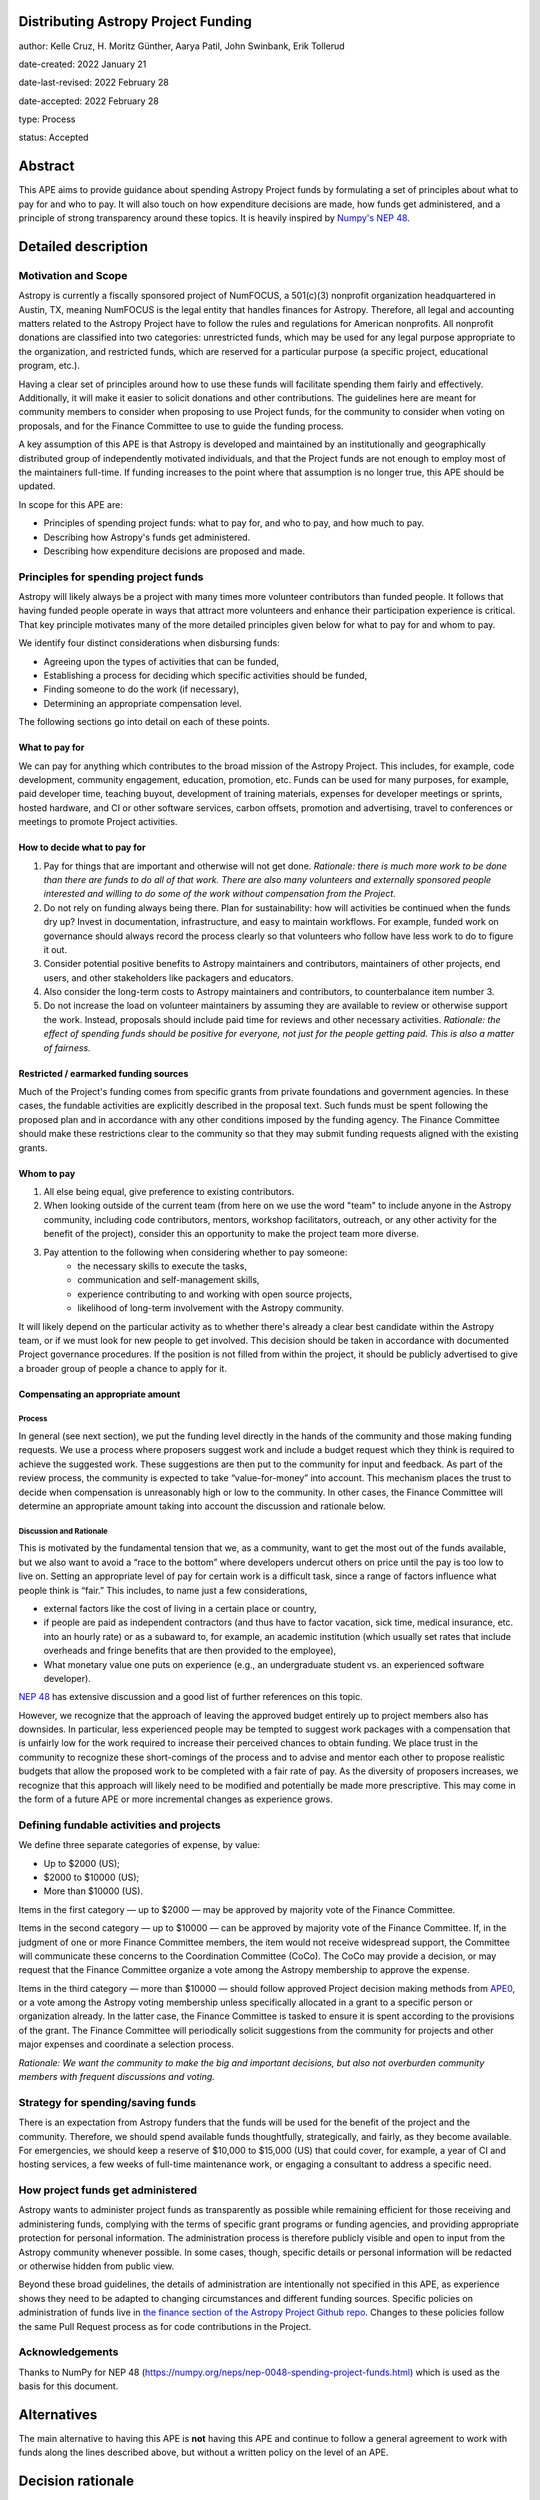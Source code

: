 Distributing Astropy Project Funding
====================================

author: Kelle Cruz, H. Moritz Günther, Aarya Patil, John Swinbank, Erik Tollerud

date-created: 2022 January 21

date-last-revised: 2022 February 28

date-accepted: 2022 February 28

type: Process

status: Accepted


Abstract
=========

This APE aims to provide guidance about spending Astropy Project funds by formulating a set of principles about what to pay for and who to pay. It will also touch on how expenditure decisions are made, how funds get administered, and a principle of strong transparency around these topics. It is heavily inspired by `Numpy's NEP 48 <https://numpy.org/neps/nep-0048-spending-project-funds.html>`_.


Detailed description
====================

Motivation and Scope
--------------------

Astropy is currently a fiscally sponsored project of NumFOCUS, a 501(c)(3) nonprofit organization headquartered in Austin, TX, meaning NumFOCUS is the legal entity that handles finances for Astropy. Therefore, all legal and accounting matters related to the Astropy Project have to follow the rules and regulations for American nonprofits. All nonprofit donations are classified into two categories: unrestricted funds, which may be used for any legal purpose appropriate to the organization, and restricted funds, which are reserved for a particular purpose (a specific project, educational program, etc.).

Having a clear set of principles around how to use these funds will facilitate spending them fairly and effectively. Additionally, it will make it easier to solicit donations and other contributions. The guidelines here are meant for community members to consider when proposing to use Project funds, for the community to consider when voting on proposals, and for the Finance Committee to use to guide the funding process.

A key assumption of this APE is that Astropy is developed and maintained by an institutionally and geographically distributed group of independently motivated individuals, and that the Project funds are not enough to employ most of the maintainers full-time. If funding increases to the point where that assumption is no longer true, this APE should be updated.

In scope for this APE are:

* Principles of spending project funds: what to pay for, and who to pay, and how much to pay.
* Describing how Astropy's funds get administered.
* Describing how expenditure decisions are proposed and made.


Principles for spending project funds
-------------------------------------

Astropy will likely always be a project with many times more volunteer contributors than funded people. It follows that having funded people operate in ways that attract more volunteers and enhance their participation experience is critical. That key principle motivates many of the more detailed principles given below for what to pay for and whom to pay.

We identify four distinct considerations when disbursing funds:

* Agreeing upon the types of activities that can be funded,
* Establishing a process for deciding which specific activities should be funded,
* Finding someone to do the work (if necessary),
* Determining an appropriate compensation level.

The following sections go into detail on each of these points.

What to pay for
^^^^^^^^^^^^^^^
We can pay for anything which contributes to the broad mission of the Astropy Project. This includes, for example, code development, community engagement, education, promotion, etc. Funds can be used for many purposes, for example, paid developer time, teaching buyout, development of training materials, expenses for developer meetings or sprints, hosted hardware, and CI or other software services, carbon offsets, promotion and advertising, travel to conferences or meetings to promote Project activities.

How to decide what to pay for
^^^^^^^^^^^^^^^^^^^^^^^^^^^^^
1. Pay for things that are important and otherwise will not get done. *Rationale: there is much more work to be done than there are funds to do all of that work. There are also many volunteers and externally sponsored people interested and willing to do some of the work without compensation from the Project.*
2. Do not rely on funding always being there. Plan for sustainability: how will activities be continued when the funds dry up? Invest in documentation, infrastructure, and easy to maintain workflows. For example, funded work on governance should always record the process clearly so that volunteers who follow have less work to do to figure it out.
3. Consider potential positive benefits to Astropy maintainers and contributors, maintainers of other projects, end users, and other stakeholders like packagers and educators.
4. Also consider the long-term costs to Astropy maintainers and contributors, to counterbalance item number 3.
5. Do not increase the load on volunteer maintainers by assuming they are available to review or otherwise support the work. Instead, proposals should include paid time for reviews and other necessary activities. *Rationale: the effect of spending funds should be positive for everyone, not just for the people getting paid. This is also a matter of fairness.*

Restricted / earmarked funding sources
^^^^^^^^^^^^^^^^^^^^^^^^^^^^^^^^^^^^^^
Much of the Project's funding comes from specific grants from private foundations and government agencies. In these cases, the fundable activities are explicitly described in the proposal text. Such funds must be spent following the proposed plan and in accordance with any other conditions imposed by the funding agency. The Finance Committee should make these restrictions clear to the community so that they may submit funding requests aligned with the existing grants.

Whom to pay
^^^^^^^^^^^
1. All else being equal, give preference to existing contributors.
2. When looking outside of the current team (from here on we use the word "team" to include anyone in the Astropy community, including code contributors, mentors, workshop facilitators, outreach, or any other activity for the benefit of the project), consider this an opportunity to make the project team more diverse.
3. Pay attention to the following when considering whether to pay someone:
    * the necessary skills to execute the tasks,
    * communication and self-management skills,
    * experience contributing to and working with open source projects,
    * likelihood of long-term involvement with the Astropy community.

It will likely depend on the particular activity as to whether there's already a clear best candidate within the Astropy team, or if we must look for new people to get involved. This decision should be taken in accordance with documented Project governance procedures. If the position is not filled from within the project, it should be publicly advertised to give a broader group of people a chance to apply for it.

Compensating an appropriate amount
^^^^^^^^^^^^^^^^^^^^^^^^^^^^^^^^^^
Process
+++++++
In general (see next section), we put the funding level directly in the hands of the community and those making funding requests. We use a process where proposers suggest work and include a budget request which they think is required to achieve the suggested work. These suggestions are then put to the community for input and feedback. As part of the review process, the community is expected to take “value-for-money” into account. This mechanism places the trust to decide when compensation is unreasonably high or low to the community. In other cases, the Finance Committee will determine an appropriate amount taking into account the discussion and rationale below.

Discussion and Rationale
++++++++++++++++++++++++
This is motivated by the fundamental tension that we, as a community, want to get the most out of the funds available, but we also want to avoid a “race to the bottom” where developers undercut others on price until the pay is too low to live on.
Setting an appropriate level of pay for certain work is a difficult task, since a range of factors influence what people think is “fair.” This includes, to name just a few considerations,

* external factors like the cost of living in a certain place or country,
* if people are paid as independent contractors (and thus have to factor vacation, sick time, medical insurance, etc. into an hourly rate) or as a subaward to, for example, an academic institution (which usually set rates that include overheads and fringe benefits that are then provided to the employee),
* What monetary value one puts on experience (e.g., an undergraduate student vs. an experienced software developer).

`NEP 48 <https://numpy.org/neps/nep-0048-spending-project-funds.html>`_ has extensive discussion and a good list of further references on this topic.

However, we recognize that the approach of leaving the approved budget entirely up to project members also has downsides. In particular, less experienced people may be tempted to suggest work packages with a compensation that is unfairly low for the work required to increase their perceived chances to obtain funding. We place trust in the community to recognize these short-comings of the process and to advise and mentor each other to propose realistic budgets that allow the proposed work to be completed with a fair rate of pay. As the diversity of proposers increases, we recognize that this approach will likely need to be modified and potentially be made more prescriptive. This may come in the form of a future APE or more incremental changes as experience grows.

Defining fundable activities and projects
-----------------------------------------
We define three separate categories of expense, by value:

* Up to $2000 (US);
* $2000 to $10000 (US);
* More than $10000 (US).

Items in the first category — up to $2000 — may be approved by majority vote of the Finance Committee.

Items in the second category — up to $10000 — can be approved by majority vote of the Finance Committee. If, in the judgment of one or more Finance Committee members, the item would not receive widespread support, the Committee will communicate these concerns to the Coordination Committee (CoCo). The CoCo may provide a decision, or may request that the Finance Committee organize a vote among the Astropy membership to approve the expense.

Items in the third category — more than $10000 — should follow approved Project decision making methods from `APE0 <https://github.com/astropy/astropy-APEs/blob/main/APE0.rst>`_, or a vote among the Astropy voting membership unless specifically allocated in a grant to a specific person or organization already. In the latter case, the Finance Committee is tasked to ensure it is spent according to the provisions of the grant. The Finance Committee will periodically solicit suggestions from the community for projects and other major expenses and coordinate a selection process.

*Rationale: We want the community to make the big and important decisions, but also not overburden community members with frequent discussions and voting.*

Strategy for spending/saving funds
----------------------------------
There is an expectation from Astropy funders that the funds will be used for the benefit of the project and the community. Therefore, we should spend available funds thoughtfully, strategically, and fairly, as they become available. For emergencies, we should keep a reserve of $10,000 to $15,000 (US) that could cover, for example, a year of CI and hosting services, a few weeks of full-time maintenance work, or engaging a consultant to address a specific need.

How project funds get administered
-----------------------------------
Astropy wants to administer project funds as transparently as possible while remaining efficient for those receiving and administering funds, complying with the terms of specific grant programs or funding agencies, and providing appropriate protection for personal information.  The administration process is therefore publicly visible and open to input from the Astropy community whenever possible. In some cases, though, specific details or personal information will be redacted or otherwise hidden from public view.

Beyond these broad guidelines, the details of administration are intentionally not specified in this APE, as experience shows they need to be adapted to changing circumstances and different funding sources. Specific policies on administration of funds live in `the finance section of the Astropy Project Github repo <https://github.com/astropy/astropy-project/tree/main/finance>`_. Changes to these policies follow the same Pull Request process as for code contributions in the Project.

Acknowledgements
-----------------
Thanks to NumPy for NEP 48 (https://numpy.org/neps/nep-0048-spending-project-funds.html) which is used as the basis for this document.


Alternatives
============

The main alternative to having this APE is **not** having this APE and continue to follow a general agreement to work with funds along the lines described above, but without a written policy on the level of an APE.


Decision rationale
==================

Following discussion and comments on GitHub in the `APE pull request <https://github.com/astropy/astropy-APEs/pull/72>`_, this APE was accepted by the Coordinating Committee after community consensus was reached.
